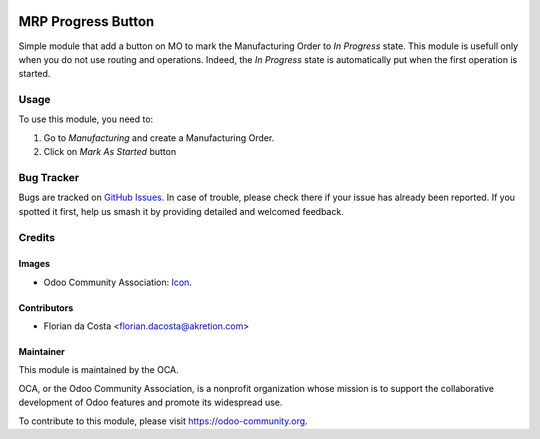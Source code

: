 .. image:: https://img.shields.io/badge/licence-AGPL--3-blue.png
   :target: http://www.gnu.org/licenses/agpl-3.0-standalone.html
   :alt: License: AGPL-3

===================
MRP Progress Button
===================

Simple module that add a button on MO to mark the Manufacturing Order to 
*In Progress* state. This module is usefull only when you do not use routing and
operations. Indeed, the *In Progress* state is automatically put when the
first operation is started.

Usage
=====

To use this module, you need to:

#. Go to *Manufacturing* and create a Manufacturing Order.
#. Click on *Mark As Started* button

.. image:: https://odoo-community.org/website/image/ir.attachment/5784_f2813bd/datas
   :alt: Try me on Runbot
   :target: https://runbot.odoo-community.org/runbot/129/11.0

Bug Tracker
===========

Bugs are tracked on `GitHub Issues
<https://github.com/OCA/manufacture/issues>`_. In case of trouble, please
check there if your issue has already been reported. If you spotted it first,
help us smash it by providing detailed and welcomed feedback.

Credits
=======

Images
------

* Odoo Community Association: `Icon <https://github.com/OCA/maintainer-tools/blob/master/template/module/static/description/icon.svg>`_.

Contributors
------------

* Florian da Costa <florian.dacosta@akretion.com>

Maintainer
----------

.. image:: https://odoo-community.org/logo.png
   :alt: Odoo Community Association
   :target: https://odoo-community.org

This module is maintained by the OCA.

OCA, or the Odoo Community Association, is a nonprofit organization whose
mission is to support the collaborative development of Odoo features and
promote its widespread use.

To contribute to this module, please visit https://odoo-community.org.
